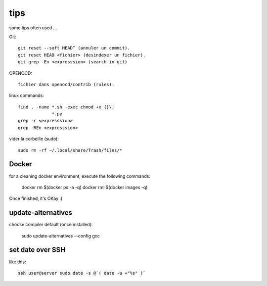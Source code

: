 tips
====

some tips often used ...

Git::

   git reset --soft HEAD^ (annuler un commit).
   git reset HEAD <fichier> (desindexer un fichier).
   git grep -En <expresssion> (search in git)

OPENOCD::

   fichier dans openocd/contrib (rules).

linux commands::

   find . -name *.sh -exec chmod +x {}\;
                *.py
   grep -r <expresssion>
   grep -REn <expresssion>

vider la corbeille (sudo)::

   sudo rm -rf ~/.local/share/Trash/files/*

Docker
------

for a cleaning docker environment, execute the following commands:

  docker rm $(docker ps -a -q)
  docker rmi $(docker images -q)

Once finished, it's OKay :)

update-alternatives
-------------------

choose compiler default (once installed):

  sudo update-alternatives --config gcc

set date over SSH
-----------------

like this::

  ssh user@server sudo date -s @`( date -u +"%s" )`

